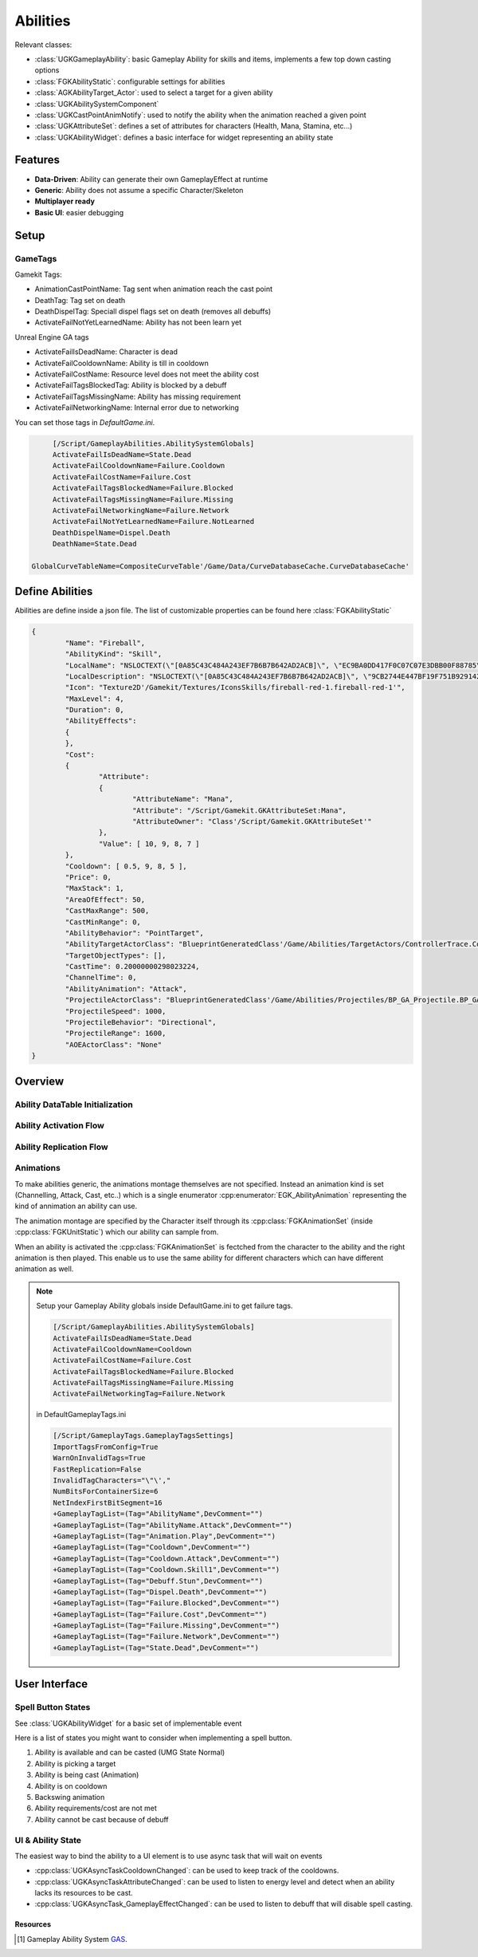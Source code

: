 Abilities
=========

Relevant classes:

* :class:`UGKGameplayAbility`: basic Gameplay Ability for skills and items, implements a few top down casting options
* :class:`FGKAbilityStatic`: configurable settings for abilities
* :class:`AGKAbilityTarget_Actor`: used to select a target for a given ability
* :class:`UGKAbilitySystemComponent`
* :class:`UGKCastPointAnimNotify`: used to notify the ability when the animation reached a given point
* :class:`UGKAttributeSet`: defines a set of attributes for characters (Health, Mana, Stamina, etc...)
* :class:`UGKAbilityWidget`: defines a basic interface for widget representing an ability state

Features
--------

* **Data-Driven**: Ability can generate their own GameplayEffect at runtime
* **Generic**: Ability does not assume a specific Character/Skeleton
* **Multiplayer ready**
* **Basic UI**: easier debugging

Setup
-----

GameTags
^^^^^^^^

Gamekit Tags:

* AnimationCastPointName: Tag sent when animation reach the cast point
* DeathTag: Tag set on death
* DeathDispelTag: Speciall dispel flags set on death (removes all debuffs)
* ActivateFailNotYetLearnedName: Ability has not been learn yet


Unreal Engine GA tags

* ActivateFailIsDeadName: Character is dead
* ActivateFailCooldownName: Ability is till in cooldown
* ActivateFailCostName: Resource level does not meet the ability cost
* ActivateFailTagsBlockedTag: Ability is blocked by a debuff
* ActivateFailTagsMissingName: Ability has missing requirement
* ActivateFailNetworkingName: Internal error due to networking

You can set those tags in `DefaultGame.ini`.

.. code-block:: ini

	[/Script/GameplayAbilities.AbilitySystemGlobals]
	ActivateFailIsDeadName=State.Dead
	ActivateFailCooldownName=Failure.Cooldown
	ActivateFailCostName=Failure.Cost
	ActivateFailTagsBlockedName=Failure.Blocked
	ActivateFailTagsMissingName=Failure.Missing
	ActivateFailNetworkingName=Failure.Network
	ActivateFailNotYetLearnedName=Failure.NotLearned
	DeathDispelName=Dispel.Death
	DeathName=State.Dead

   GlobalCurveTableName=CompositeCurveTable'/Game/Data/CurveDatabaseCache.CurveDatabaseCache'


Define Abilities
----------------

Abilities are define inside a json file.
The list of customizable properties can be found here :class:`FGKAbilityStatic`

.. code-block:: json

	{
		"Name": "Fireball",
		"AbilityKind": "Skill",
		"LocalName": "NSLOCTEXT(\"[0A85C43C484A243EF7B6B7B642AD2ACB]\", \"EC9BA0DD417F0C07C07E3DBB00F88785\", \"Fire Ball\")",
		"LocalDescription": "NSLOCTEXT(\"[0A85C43C484A243EF7B6B7B642AD2ACB]\", \"9CB2744E447BF19F751B929142E6F484\", \"Launch a roaring ball of fire in a straight line\")",
		"Icon": "Texture2D'/Gamekit/Textures/IconsSkills/fireball-red-1.fireball-red-1'",
		"MaxLevel": 4,
		"Duration": 0,
		"AbilityEffects":
		{
		},
		"Cost":
		{
			"Attribute":
			{
				"AttributeName": "Mana",
				"Attribute": "/Script/Gamekit.GKAttributeSet:Mana",
				"AttributeOwner": "Class'/Script/Gamekit.GKAttributeSet'"
			},
			"Value": [ 10, 9, 8, 7 ]
		},
		"Cooldown": [ 0.5, 9, 8, 5 ],
		"Price": 0,
		"MaxStack": 1,
		"AreaOfEffect": 50,
		"CastMaxRange": 500,
		"CastMinRange": 0,
		"AbilityBehavior": "PointTarget",
		"AbilityTargetActorClass": "BlueprintGeneratedClass'/Game/Abilities/TargetActors/ControllerTrace.ControllerTrace_C'",
		"TargetObjectTypes": [],
		"CastTime": 0.20000000298023224,
		"ChannelTime": 0,
		"AbilityAnimation": "Attack",
		"ProjectileActorClass": "BlueprintGeneratedClass'/Game/Abilities/Projectiles/BP_GA_Projectile.BP_GA_Projectile_C'",
		"ProjectileSpeed": 1000,
		"ProjectileBehavior": "Directional",
		"ProjectileRange": 1600,
		"AOEActorClass": "None"
	}


Overview
--------

Ability DataTable Initialization
^^^^^^^^^^^^^^^^^^^^^^^^^^^^^^^^

.. image:: /_static/AbilityDataDriven.png


Ability Activation Flow
^^^^^^^^^^^^^^^^^^^^^^^

.. image:: /_static/AbilityActivationFlow.png


Ability Replication Flow
^^^^^^^^^^^^^^^^^^^^^^^^

.. image:: /_static/AbilityReplicationFlow.png

Animations
^^^^^^^^^^

To make abilities generic, the animations montage themselves are not specified.
Instead an animation kind is set (Channelling, Attack, Cast, etc..) which is a single enumerator
:cpp:enumerator:`EGK_AbilityAnimation` representing the kind of annimation an ability can use.

The animation montage are specified by the Character itself through its :cpp:class:`FGKAnimationSet` (inside :cpp:class:`FGKUnitStatic`)
which our ability can sample from.

When an ability is activated the :cpp:class:`FGKAnimationSet` is fectched from the character to the ability
and the right animation is then played. This enable us to use the same ability for different
characters which can have different animation as well.


.. image:: /_static/AbilityAnimations.png

.. note::

   Setup your Gameplay Ability globals inside DefaultGame.ini to get failure tags.

   .. code-block:: ini

      [/Script/GameplayAbilities.AbilitySystemGlobals]
      ActivateFailIsDeadName=State.Dead
      ActivateFailCooldownName=Cooldown
      ActivateFailCostName=Failure.Cost
      ActivateFailTagsBlockedName=Failure.Blocked
      ActivateFailTagsMissingName=Failure.Missing
      ActivateFailNetworkingTag=Failure.Network

   in DefaultGameplayTags.ini

   .. code-block:: ini

      [/Script/GameplayTags.GameplayTagsSettings]
      ImportTagsFromConfig=True
      WarnOnInvalidTags=True
      FastReplication=False
      InvalidTagCharacters="\"\',"
      NumBitsForContainerSize=6
      NetIndexFirstBitSegment=16
      +GameplayTagList=(Tag="AbilityName",DevComment="")
      +GameplayTagList=(Tag="AbilityName.Attack",DevComment="")
      +GameplayTagList=(Tag="Animation.Play",DevComment="")
      +GameplayTagList=(Tag="Cooldown",DevComment="")
      +GameplayTagList=(Tag="Cooldown.Attack",DevComment="")
      +GameplayTagList=(Tag="Cooldown.Skill1",DevComment="")
      +GameplayTagList=(Tag="Debuff.Stun",DevComment="")
      +GameplayTagList=(Tag="Dispel.Death",DevComment="")
      +GameplayTagList=(Tag="Failure.Blocked",DevComment="")
      +GameplayTagList=(Tag="Failure.Cost",DevComment="")
      +GameplayTagList=(Tag="Failure.Missing",DevComment="")
      +GameplayTagList=(Tag="Failure.Network",DevComment="")
      +GameplayTagList=(Tag="State.Dead",DevComment="")


User Interface
--------------

Spell Button States
^^^^^^^^^^^^^^^^^^^

See :class:`UGKAbilityWidget` for a basic set of implementable event

Here is a list of states you might want to consider when implementing
a spell button.

#. Ability is available and can be casted (UMG State Normal)

#. Ability is picking a target

#. Ability is being cast (Animation)

#. Ability is on cooldown

#. Backswing animation

#. Ability requirements/cost are not met

#. Ability cannot be cast because of debuff

.. image:: /_static/btn_cooldown.PNG
   :width: 60

.. image:: /_static/btn_disabled.PNG
   :width: 60

.. image:: /_static/btn_normal.PNG
   :width: 60

.. image:: /_static/btn_targetting.PNG
   :width: 60

.. image:: /_static/btn_oom.PNG
   :width: 60

.. image:: /_static/btn_mute.png
   :width: 60


UI & Ability State
^^^^^^^^^^^^^^^^^^

The easiest way to bind the ability to a UI element is to use async task that will wait on events

* :cpp:class:`UGKAsyncTaskCooldownChanged`: can be used to keep track of the cooldowns.
* :cpp:class:`UGKAsyncTaskAttributeChanged`: can be used to listen to energy level and detect when an ability lacks its resources to be cast.
* :cpp:class:`UGKAsyncTask_GameplayEffectChanged`: can be used to listen to debuff that will disable spell casting.




Resources
~~~~~~~~~

.. [1] Gameplay Ability System `GAS <https://github.com/tranek/GASDocumentation>`_.
